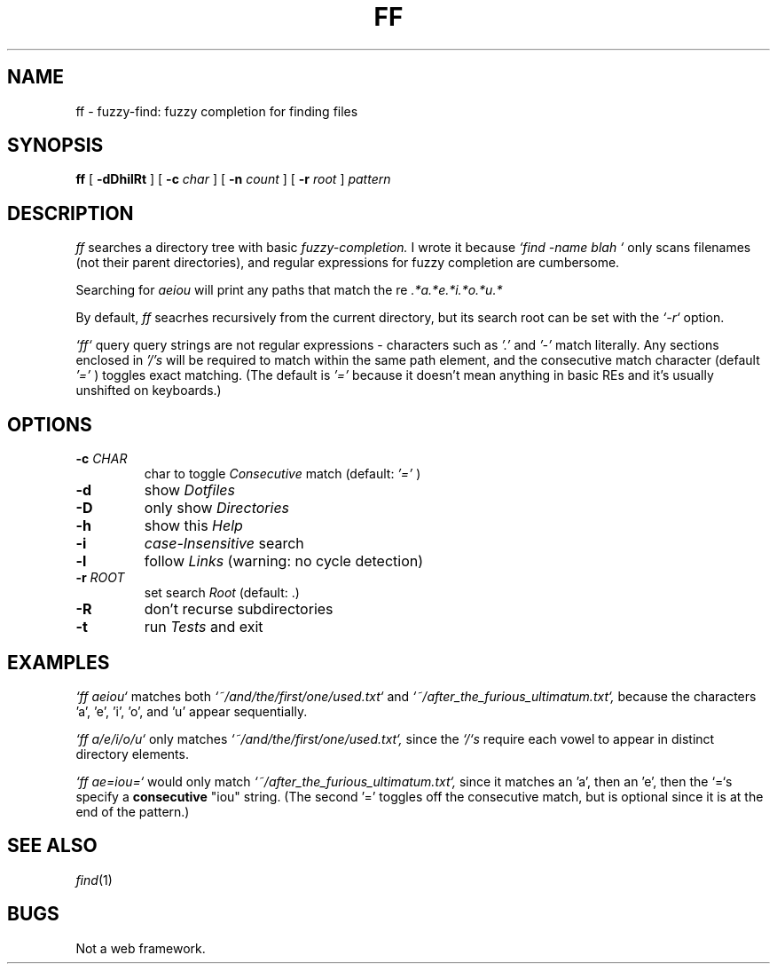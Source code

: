 .de EX
.nf
.ft CW
..
.de EE
.br
.fi
.ft 1
..
.TH FF 1
.CT 1 files prog_other
.SH NAME
ff \- fuzzy-find: fuzzy completion for finding files
.SH SYNOPSIS
.B ff
[
.BI \-dDhilRt
]
[
.BI \-c
.I char
]
[
.BI \-n
.I count
]
[
.BI \-r
.I root
]
.I pattern
.SH DESCRIPTION
.I ff
searches a directory tree with basic
.I fuzzy-completion.
I wrote it because
.I `find -name "blah"`
only scans filenames (not their parent directories), and
regular expressions for fuzzy completion are cumbersome.

Searching for
.I "aeiou"
will print any paths that match the re
.I ".*a.*e.*i.*o.*u.*"

By default,
.I ff
seacrhes recursively from the current directory, but its
search root can be set with the
.I `-r`
option.

.I `ff`
query query strings are not regular expressions - characters such as
.I '.'
and
.I '-'
match literally. Any sections enclosed in
.I '/'s
will be required to match within the same path element, and the
consecutive match character (default
.I '='
) toggles exact matching.
(The default is
.I '='
because it doesn't mean anything in basic REs and it's
usually unshifted on keyboards.)

.SH OPTIONS
.TP
.BI \-c " CHAR"
char to toggle
.I Consecutive
match (default:
.I '='
)
.TP
.BI \-d
show
.I Dotfiles
.TP
.BI \-D
only show
.I Directories
.TP
.BI \-h
show this
.I Help
.TP
.BI \-i
.I case-Insensitive
search
.TP
.BI \-l
follow
.I Links
(warning: no cycle detection)
.TP
.BI \-r " ROOT"
set search
.I Root
(default: .)
.TP
.BI \-R
don't recurse subdirectories
.TP
.BI \-t
run
.I Tests
and exit

.SH EXAMPLES

.I `ff aeiou`
matches both
.I `~/and/the/first/one/used.txt`
and
.I `~/after_the_furious_ultimatum.txt`,
because the characters 'a', 'e', 'i', 'o', and 'u' appear sequentially.

.I `ff a/e/i/o/u`
only matches
.I `~/and/the/first/one/used.txt`,
since the
.I `/`s
require each vowel to appear in distinct directory elements.

.I `ff ae=iou=`
would only match
.I `~/after_the_furious_ultimatum.txt`,
since it matches an 'a', then an 'e', then the `=`s specify a 
.B consecutive
"iou" string. (The second '=' toggles off the consecutive match,
but is optional since it is at the end of the pattern.)

.SH SEE ALSO
.IR find (1)
.SH BUGS
Not a web framework.
